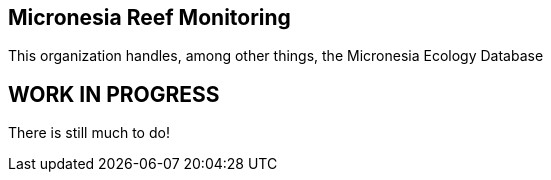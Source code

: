 == Micronesia Reef Monitoring

This organization handles, among other things, the Micronesia Ecology Database

== WORK IN PROGRESS

There is still much to do!